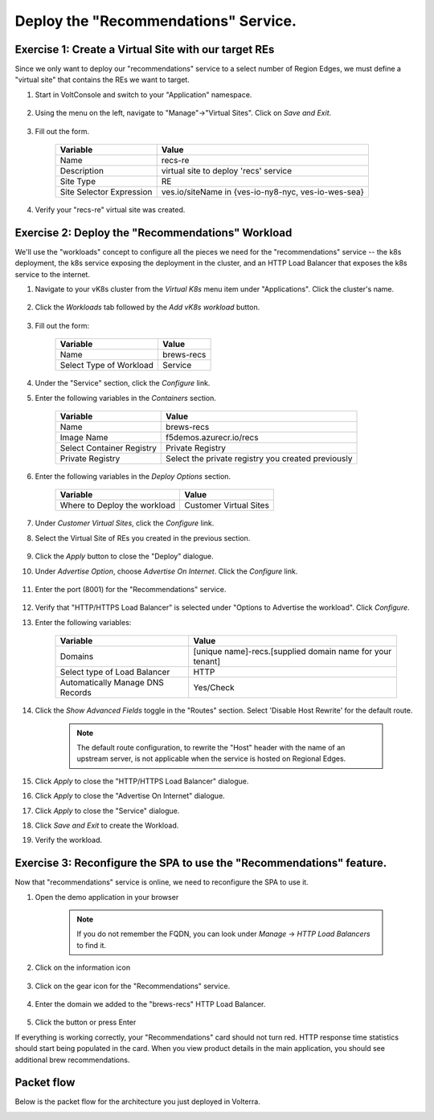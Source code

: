 Deploy the "Recommendations" Service.
=====================================

Exercise 1: Create a Virtual Site with our target REs
~~~~~~~~~~~~~~~~~~~~~~~~~~~~~~~~~~~~~~~~~~~~~~~~~~~~~~
Since we only want to deploy our "recommendations" service to a select number of Region Edges, we must define 
a "virtual site" that contains the REs we want to target.

#. Start in VoltConsole and switch to your "Application" namespace.

    |lu-ns|

#. Using the menu on the left, navigate to "Manage"->"Virtual Sites". Click on *Save and Exit*.

    |menu-vs| |add-vs|

#. Fill out the form.

    ================================= =====
    Variable                          Value
    ================================= =====
    Name                              recs-re
    Description                       virtual site to deploy 'recs' service
    Site Type                         RE
    Site Selector Expression          ves.io/siteName in {ves-io-ny8-nyc, ves-io-wes-sea}
    ================================= =====

    |vs-selector-expression| |add-vs-diag|

#. Verify your "recs-re" virtual site was created.

    |vs-check| |verify-vs|

Exercise 2: Deploy the "Recommendations" Workload
~~~~~~~~~~~~~~~~~~~~~~~~~~~~~~~~~~~~~~~~~~~~~~~~~~
We'll use the "workloads" concept to configure all the pieces we need for the "recommendations" service -- 
the k8s deployment, the k8s service exposing the deployment in the cluster, and an HTTP Load Balancer that exposes 
the k8s service to the internet.

#. Navigate to your vK8s cluster from the *Virtual K8s* menu item under "Applications". Click the cluster's name.

    |vk8s-deets|

#. Click the *Workloads* tab followed by the *Add vK8s workload* button.

    |recs-add-wl|

#. Fill out the form:

    ======================= =====
    Variable                Value
    ======================= =====
    Name                    brews-recs
    Select Type of Workload Service
    ======================= =====

#. Under the "Service" section, click the *Configure* link.

#. Enter the following variables in the *Containers* section.

    =============================== =====
    Variable                        Value
    =============================== =====
    Name                            brews-recs
    Image Name                      f5demos.azurecr.io/recs
    Select Container Registry       Private Registry
    Private Registry                Select the private registry you created previously
    =============================== =====

    |recs-container|

#. Enter the following variables in the *Deploy Options* section. 

    =============================== =====
    Variable                        Value
    =============================== =====
    Where to Deploy the workload    Customer Virtual Sites 
    =============================== =====

#. Under *Customer Virtual Sites*, click the *Configure* link.

#. Select the Virtual Site of REs you created in the previous section.

    |recs-vs|

#. Click the *Apply* button to close the "Deploy" dialogue.

#. Under *Advertise Option*, choose *Advertise On Internet*. Click the *Configure* link.

    |recs-advertise|

#. Enter the port (8001) for the "Recommendations" service.

    |new-recs-advertise-port|

#. Verify that "HTTP/HTTPS Load Balancer" is selected under "Options to Advertise the workload". Click *Configure*.

#. Enter the following variables:

    ================================= =====
    Variable                          Value
    ================================= =====
    Domains                           [unique name]-recs.[supplied domain name for your tenant]
    Select type of Load Balancer      HTTP
    Automatically Manage DNS Records  Yes/Check 
    ================================= =====

    |recs-lb|

#. Click the *Show Advanced Fields* toggle in the "Routes" section. Select 'Disable Host Rewrite' for the default route. 
   
    |recs-lb-advanced| |recs-stupidness|

    .. note:: 
  
        The default route configuration, to rewrite the "Host" header with the name of an upstream server, is not applicable when 
        the service is hosted on Regional Edges. 

#. Click *Apply* to close the "HTTP/HTTPS Load Balancer" dialogue.

#. Click *Apply* to close the "Advertise On Internet" dialogue.

#. Click *Apply* to close the "Service" dialogue.
 
#. Click *Save and Exit* to create the Workload.

#. Verify the workload.

    |recs-wl-verify|    |recs-wl-verify2|


Exercise 3: Reconfigure the SPA to use the "Recommendations" feature.
~~~~~~~~~~~~~~~~~~~~~~~~~~~~~~~~~~~~~~~~~~~~~~~~~~~~~~~~~~~~~~~~~~~~~

Now that "recommendations" service is online, we need to reconfigure the SPA to use it. 

#. Open the demo application in your browser

    .. note:: If you do not remember the FQDN, you can look under *Manage* -> *HTTP Load Balancers* to find it.

#. Click on the information icon

    |demo_app_stats|

#. Click on the gear icon for the "Recommendations" service.

    |demo-app-config-recs|

#. Enter the domain we added to the "brews-recs" HTTP Load Balancer.

    |demo-app-config-recs-url|

#. Click the button or press Enter

If everything is working correctly, your "Recommendations" card should not turn red.
HTTP response time statistics should start being populated in the card.
When you view product details in the main application, you should see additional brew recommendations.

    |recs-recs|


Packet flow
~~~~~~~~~~~

Below is the packet flow for the architecture you just deployed in Volterra.

|flow_state5|

.. |lu-ns| image:: ../_static/lu-ns.png
.. |menu-vs| image:: ../_static/menu-vs.png
.. |add-vs| image:: ../_static/add-vs.png
.. |add-vs-diag| image:: ../_static/add-vs-diag.png
.. |add-vs-button| image:: ../_static/add-vs-button.png
.. |verify-vs| image:: ../_static/verify-vs.png
.. |vs-check| image:: ../_static/vs-check.png
.. |vs-selector-expression| image:: ../_static/vs-selector-expression.png
.. |demo-app-config-recs| image:: ../_static/demo-app-config-recs.png
.. |demo-app-config-recs-url| image:: ../_static/demo-app-config-recs-url.png
.. |new-recs-advertise-port| image:: ../_static/new-recs-advertise-port.png
.. |recs-add-wl| image:: ../_static/rec-add-wl.png
.. |recs-advertise| image:: ../_static/recs-advertise.png
.. |recs-container| image:: ../_static/recs-container.png
.. |recs-lb-advanced| image:: ../_static/recs-lb-advanced.png
.. |recs-stupidness| image:: ../_static/recs-stupidness.png
.. |recs-vs| image:: ../_static/recs-vs.png
.. |recs-wl-verify| image:: ../_static/recs-wl-verify.png
.. |recs-wl-verify2| image:: ../_static/recs-wl-verify2.png
.. |vk8s-add-recs-site| image:: ../_static/vk8s-add-recs-site.png
.. |vk8s-deets| image:: ../_static/vk8s-deets.png
.. |vk8s-select-vs| image:: ../_static/vk8s-select-vs.png
.. |demo_app_stats| image:: ../_static/demo_app_stats.png
.. |recs-recs| image:: ../_static/recs-recs.png
.. |recs-lb| image:: ../_static/recs-lb.png
.. |flow_state5| image:: ../_static/packet-flow-state5.gif
